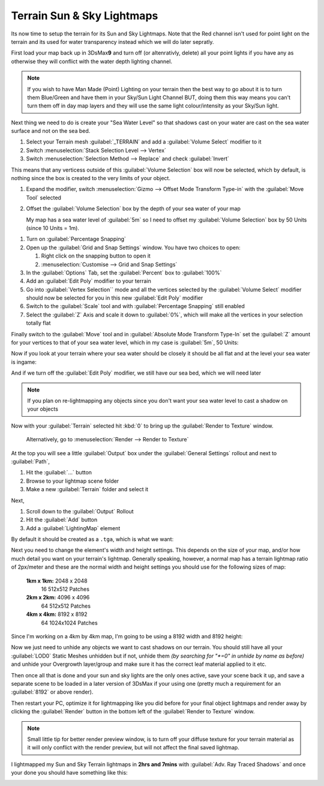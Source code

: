 Terrain Sun & Sky Lightmaps
===========================

Its now time to setup the terrain for its Sun and Sky Lightmaps. Note that the Red channel isn't used for point light on the terrain and its used for water transparency instead which we will do later sepratly.

First load your map back up in 3DsMax\ **9** and turn off (or altenrativly, delete) all your point lights if you have any as otherwise they will conflict with the water depth lighting channel.

.. note::

   If you wish to have Man Made (Point) Lighting on your terrain then the best way to go about it is to turn them Blue/Green and have them in your Sky/Sun Light Channel BUT, doing them this way means you can't turn them off in day map layers and they will use the same light colour/intensity as your Sky/Sun light.

Next thing we need to do is create your "Sea Water Level" so that shadows cast on your water are cast on the sea water surface and not on the sea bed.

#. Select your Terrain mesh :guilabel:`_TERRAIN` and add a :guilabel:`Volume Select` modifier to it
#. Switch :menuselection:`Stack Selection Level --> Vertex`
#. Switch :menuselection:`Selection Method --> Replace` and check :guilabel:`Invert`

This means that any verticess outside of this :guilabel:`Volume Selection` box will now be selected, which by default, is nothing since the box is created to the very limits of your object.

.. image:: https://media.realitymod.com/tutorials/Adv_3DsMax_LMing/Adv_3DsMax_LMing_000266.jpg

#. Expand the modifier, switch :menuselection:`Gizmo --> Offset Mode Transform Type-in` with the :guilabel:`Move Tool` selected
#. Offset the :guilabel:`Volume Selection` box by the depth of your sea water of your map

   My map has a sea water level of :guilabel:`5m` so I need to offset my :guilabel:`Volume Selection` box by 50 Units (since 10 Units = 1m).

.. image:: https://media.realitymod.com/tutorials/Adv_3DsMax_LMing/Adv_3DsMax_LMing_000270.jpg

.. image:: https://media.realitymod.com/tutorials/Adv_3DsMax_LMing/Adv_3DsMax_LMing_000271.jpg

#. Turn on :guilabel:`Percentage Snapping`
#. Open up the :guilabel:`Grid and Snap Settings` window. You have two choices to open:

   #. Right click on the snapping button to open it
   #. :menuselection:`Customise --> Grid and Snap Settings`

#. In the :guilabel:`Options` Tab, set the :guilabel:`Percent` box to :guilabel:`100%`
#. Add an :guilabel:`Edit Poly` modifier to your terrain
#. Go into :guilabel:`Vertex Selection`` mode and all the vertices selected by the :guilabel:`Volume Select` modifier should now be selected for you in this new :guilabel:`Edit Poly` modifier
#. Switch to the :guilabel:`Scale` tool and with :guilabel:`Percentage Snapping` still enabled
#. Select the :guilabel:`Z` Axis and scale it down to :guilabel:`0%`, which will make all the vertices in your selection totally flat

.. image:: https://media.realitymod.com/tutorials/Adv_3DsMax_LMing/Adv_3DsMax_LMing_000272.jpg

.. image:: https://media.realitymod.com/tutorials/Adv_3DsMax_LMing/Adv_3DsMax_LMing_000273.jpg

.. image:: https://media.realitymod.com/tutorials/Adv_3DsMax_LMing/Adv_3DsMax_LMing_000275.jpg

Finally switch to the :guilabel:`Move` tool and in :guilabel:`Absolute Mode Transform Type-In` set the :guilabel:`Z` amount for your vertices to that of your sea water level, which in my case is :guilabel:`5m`, 50 Units:

.. image:: https://media.realitymod.com/tutorials/Adv_3DsMax_LMing/Adv_3DsMax_LMing_000277.jpg

Now if you look at your terrain where your sea water should be closely it should be all flat and at the level your sea water is ingame:

.. image:: https://media.realitymod.com/tutorials/Adv_3DsMax_LMing/Adv_3DsMax_LMing_000278.jpg

And if we turn off the :guilabel:`Edit Poly` modifier, we still have our sea bed, which we will need later

.. note::
   
   If you plan on re-lightmapping any objects since you don't want your sea water level to cast a shadow on your objects

.. image:: https://media.realitymod.com/tutorials/Adv_3DsMax_LMing/Adv_3DsMax_LMing_000279.jpg

Now with your :guilabel:`Terrain` selected hit :kbd:`0` to bring up the :guilabel:`Render to Texture` window.

   Alternatively, go to :menuselection:`Render --> Render to Texture`

At the top you will see a little :guilabel:`Output` box under the :guilabel:`General Settings` rollout and next to :guilabel:`Path`,

#. Hit the :guilabel:`...` button
#. Browse to your lightmap scene folder
#. Make a new :guilabel:`Terrain` folder and select it

.. image:: https://media.realitymod.com/tutorials/Adv_3DsMax_LMing/Adv_3DsMax_LMing_000259.jpg

.. image:: https://media.realitymod.com/tutorials/Adv_3DsMax_LMing/Adv_3DsMax_LMing_000260.jpg

Next,

#. Scroll down to the :guilabel:`Output` Rollout
#. Hit the :guilabel:`Add` button
#. Add a :guilabel:`LightingMap` element

By default it should be created as a ``.tga``, which is what we want:

.. image:: https://media.realitymod.com/tutorials/Adv_3DsMax_LMing/Adv_3DsMax_LMing_000262.jpg

.. image:: https://media.realitymod.com/tutorials/Adv_3DsMax_LMing/Adv_3DsMax_LMing_000263.jpg

Next you need to change the element's width and height settings. This depends on the size of your map, and/or how much detail you want on your terrain's lightmap. Generally speaking, however, a normal map has a terrain lightmap ratio of 2px/meter and these are the normal width and height settings you should use for the following sizes of map:

   **1km x 1km:** 2048 x 2048
      16 512x512 Patches
   **2km x 2km:** 4096 x 4096
      64 512x512 Patches
   **4km x 4km:** 8192 x 8192
      64 1024x1024 Patches

Since I'm working on a 4km by 4km map, I'm going to be using a 8192 width and 8192 height:

.. image:: https://media.realitymod.com/tutorials/Adv_3DsMax_LMing/Adv_3DsMax_LMing_000265.jpg

Now we just need to unhide any objects we want to cast shadows on our terrain. You should still have all your :guilabel:`LOD0` Static Meshes unhidden but if not, unhide them *(by searching for "\*=0" in unhide by name as before)* and unhide your Overgrowth layer/group and make sure it has the correct leaf material applied to it etc.

Then once all that is done and your sun and sky lights are the only ones active, save your scene back it up, and save a separate scene to be loaded in a later version of 3DsMax if your using one (pretty much a requirement for an :guilabel:`8192` or above render).

Then restart your PC, optimize it for lightmapping like you did before for your final object lightmaps and render away by clicking the :guilabel:`Render` button in the bottom left of the :guilabel:`Render to Texture` window.

.. note::

   Small little tip for better render preview window, is to turn off your diffuse texture for your terrain material as it will only conflict with the render preview, but will not affect the final saved lightmap.

.. image:: https://media.realitymod.com/tutorials/Adv_3DsMax_LMing/Adv_3DsMax_LMing_000280.jpg

I lightmapped my Sun and Sky Terrain lightmaps in **2hrs and 7mins** with :guilabel:`Adv. Ray Traced Shadows` and once your done you should have something like this:

.. image:: https://media.realitymod.com/tutorials/Adv_3DsMax_LMing/Adv_3DsMax_LMing_Terrain_Sun_LM.jpg

.. image:: https://media.realitymod.com/tutorials/Adv_3DsMax_LMing/Adv_3DsMax_LMing_Terrain_Sky_LM.jpg
